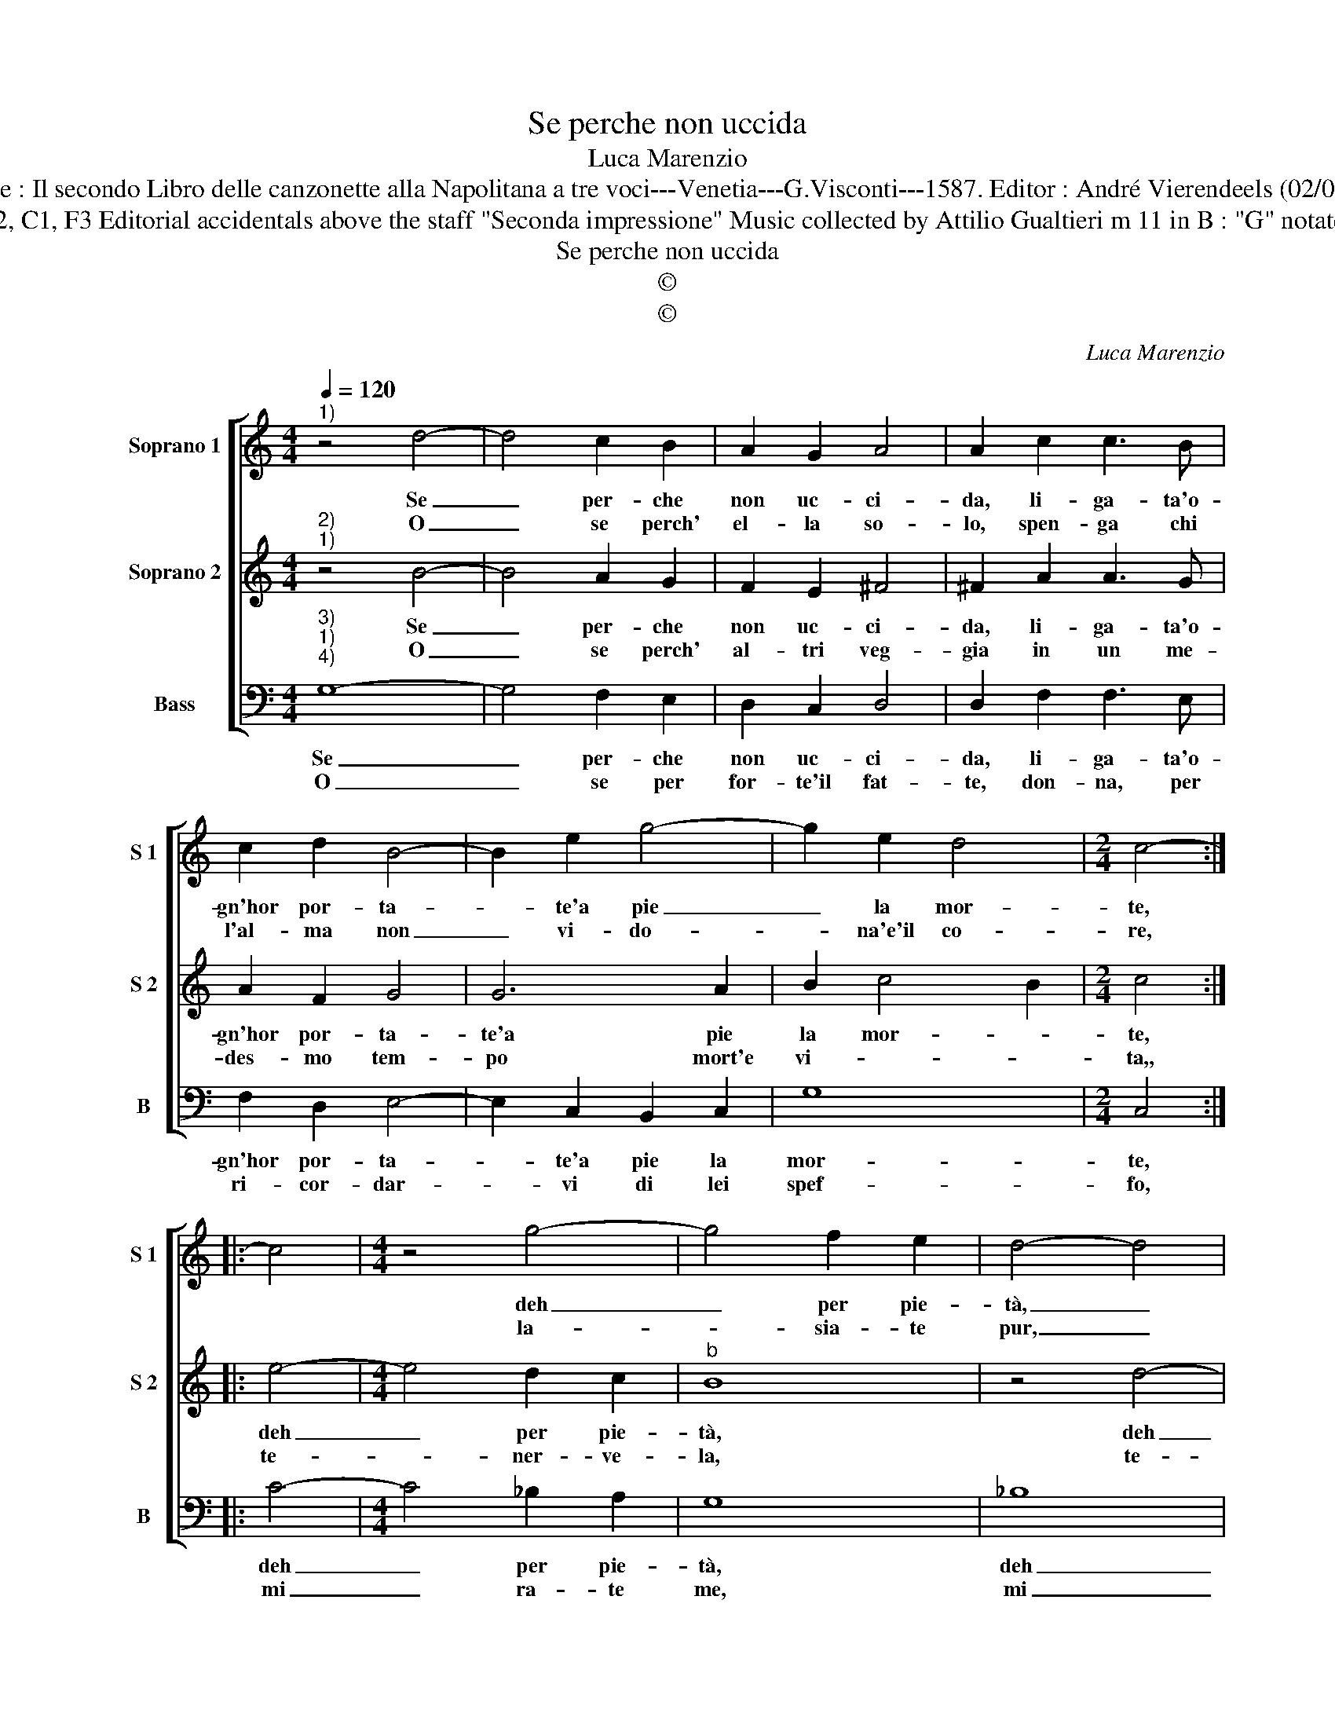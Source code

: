 X:1
T:Se perche non uccida
T:Luca Marenzio
T:Source : Il secondo Libro delle canzonette alla Napolitana a tre voci---Venetia---G.Visconti---1587. Editor : André Vierendeels (02/05/17).
T:Notes : Original clefs : G2, C1, F3 Editorial accidentals above the staff "Seconda impressione" Music collected by Attilio Gualtieri m 11 in B : "G" notated as "A" in original print
T:Se perche non uccida
T:©
T:©
C:Luca Marenzio
Z:©
%%score [ 1 2 3 ]
L:1/8
Q:1/4=120
M:4/4
K:C
V:1 treble nm="Soprano 1" snm="S 1"
V:2 treble nm="Soprano 2" snm="S 2"
V:3 bass nm="Bass" snm="B"
V:1
"^1)" z4 d4- | d4 c2 B2 | A2 G2 A4 | A2 c2 c3 B | c2 d2 B4- | B2 e2 g4- | g2 e2 d4 |[M:2/4] c4- :: %8
w: Se|_ per- che|non uc- ci-|da, li- ga- ta'o-|gn'hor por- ta-|* te'a pie|_ la mor-|te,|
w: O|_ se perch'|el- la so-|lo, spen- ga chi|l'al- ma non|_ vi- do-|* na'e'il co-|re,|
 c4 |[M:4/4] z4 g4- | g4 f2 e2 | d4- d4 | f4- f4- | f4 e2 d2 | c4 e4- | e4 d2 c2 | B2 c2 d3 d | %17
w: |deh|_ per pie-|tà, _|deh _|_ per pie-|tà, deh|_ per pie-|tà strin- ge- te-|
w: |la-|* sia- te|pur, _|la- *|* scia- te|pur, la-|* scia- te|pur che sfo- gh'il|
 d2 c2 B3 B | B4- B2 c2 | d3 c/B/ A4 | B8 :| %21
w: la, strin- ge- te-|la _ piu|for- * * *|te.|
w: suo, che sfo- gh'il|suo _ fu-|ro- * * *|re.|
V:2
"^2)""^1)" z4 B4- | B4 A2 G2 | F2 E2 ^F4 | ^F2 A2 A3 G | A2 F2 G4 | G6 A2 | B2 c4 B2 |[M:2/4] c4 :: %8
w: Se|_ per- che|non uc- ci-|da, li- ga- ta'o-|gn'hor por- ta-|te'a pie|la mor- *|te,|
w: O|_ se perch'|al- tri veg-|gia in un me-|des- mo tem-|po mort'e|vi- * *|ta,,|
 e4- |[M:4/4] e4 d2 c2 |"^b" B8 | z4 d4- |"^b" d4 c2 B2 | A8- | A4 c4- | c4 B2 A2 | ^G2 A2 B3 B | %17
w: deh|_ per pie-|tà,|deh|_ per pie-|tà,|_ deh|_ per pie-|tà strin- ge- te-|
w: te-|* ner- ve-|la,|te-|* ner- ve-|la,|_ te-|* ner- ve-|la te- ner- ve-|
 B2 A2 ^G3 G |"^-natural" ^G2 A2 B2 AG | ^F2 G4 F2 | G8 :| %21
w: la, strin- ge- te-|la piu for- * *||te.|
w: la con- vien a|gli'oc- chi'u- ni- * *||ta.|
V:3
"^3)""^1)""^4)" G,8- | G,4 F,2 E,2 | D,2 C,2 D,4 | D,2 F,2 F,3 E, | F,2 D,2 E,4- | %5
w: Se|_ per- che|non uc- ci-|da, li- ga- ta'o-|gn'hor por- ta-|
w: O|_ se per|for- te'il fat-|te, don- na, per|ri- cor- dar-|
 E,2 C,2 B,,2 C,2 | G,8 |[M:2/4] C,4 :: C4- |[M:4/4] C4 _B,2 A,2 | G,8 | _B,8 | B,4 A,2 G,2 | %13
w: * te'a pie la|mor-|te,|deh|_ per pie-|tà,|deh|_ per pie-|
w: * vi di lei|spef-|fo,|mi|_ ra- te|me,|mi|_ ra- te|
 F,8- | F,4 C,4- | C,4 G,2 A,2 |"^-natural" E,2 A,2 G,3 G, | G,2 F,2 E,3 E, | %18
w: tà,|_ deh|_ per- pie-|tà strin- ge- te-|la, strin- ge- te-|
w: me,|_ mi|_ ra- te|me mi ra- te|me he son l'es-|
"^-natural" E,2 F,2 G,2 F,E, | D,8 | G,,8 :| %21
w: la piu for- * *||te.|
w: sem- pio'es- pres- * *||so.|

